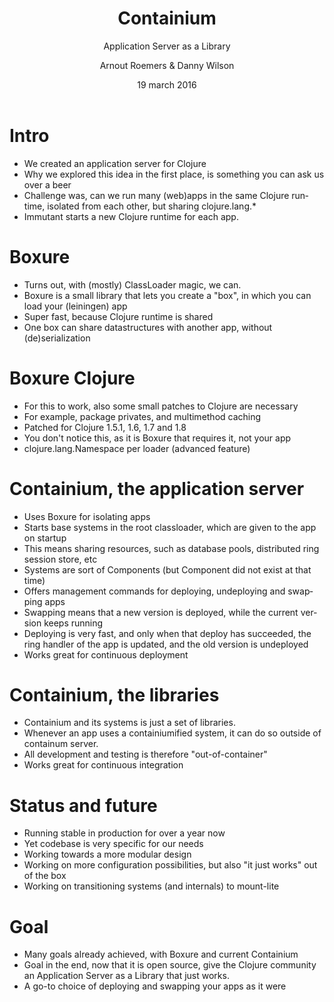 #+TITLE: Containium
#+SUBTITLE: Application Server as a Library
#+DATE: 19 march 2016
#+AUTHOR: Arnout Roemers & Danny Wilson
#+EMAIL: info@containium.org
#+DESCRIPTION: Lightning Talk at Dutch ClojureDays 2016
#+LANGUAGE: en
#+WWW: http://containium.org
#+GITHUB: http://github.com/containium
#+TWITTER: containium

#+FAVICON: images/containium-s.png
#+ICON: images/containium-l.png
#+HASHTAG: containium

* Intro
- We created an application server for Clojure
- Why we explored this idea in the first place, is something you can ask us over a beer
- Challenge was, can we run many (web)apps in the same Clojure runtime, isolated from each other, but sharing clojure.lang.*
- Immutant starts a new Clojure runtime for each app.

* Boxure
- Turns out, with (mostly) ClassLoader magic, we can.
- Boxure is a small library that lets you create a "box", in which you can load your (leiningen) app
- Super fast, because Clojure runtime is shared
- One box can share datastructures with another app, without (de)serialization

* Boxure Clojure
- For this to work, also some small patches to Clojure are necessary
- For example, package privates, and multimethod caching
- Patched for Clojure 1.5.1, 1.6, 1.7 and 1.8
- You don't notice this, as it is Boxure that requires it, not your app
- clojure.lang.Namespace per loader (advanced feature)

* Containium, the application server
- Uses Boxure for isolating apps
- Starts base systems in the root classloader, which are given to the app on startup
- This means sharing resources, such as database pools, distributed ring session store, etc
- Systems are sort of Components (but Component did not exist at that time)
- Offers management commands for deploying, undeploying and swapping apps
- Swapping means that a new version is deployed, while the current version keeps running
- Deploying is very fast, and only when that deploy has succeeded, the ring handler of the app is updated, and the old version is undeployed
- Works great for continuous deployment

* Containium, the libraries
- Containium and its systems is just a set of libraries.
- Whenever an app uses a containiumified system, it can do so outside of containum server.
- All development and testing is therefore "out-of-container"
- Works great for continuous integration

* Status and future
- Running stable in production for over a year now
- Yet codebase is very specific for our needs
- Working towards a more modular design
- Working on more configuration possibilities, but also "it just works" out of the box
- Working on transitioning systems (and internals) to mount-lite

* Goal
- Many goals already achieved, with Boxure and current Containium
- Goal in the end, now that it is open source, give the Clojure community an Application Server as a Library that just works.
- A go-to choice of deploying and swapping your apps as it were
